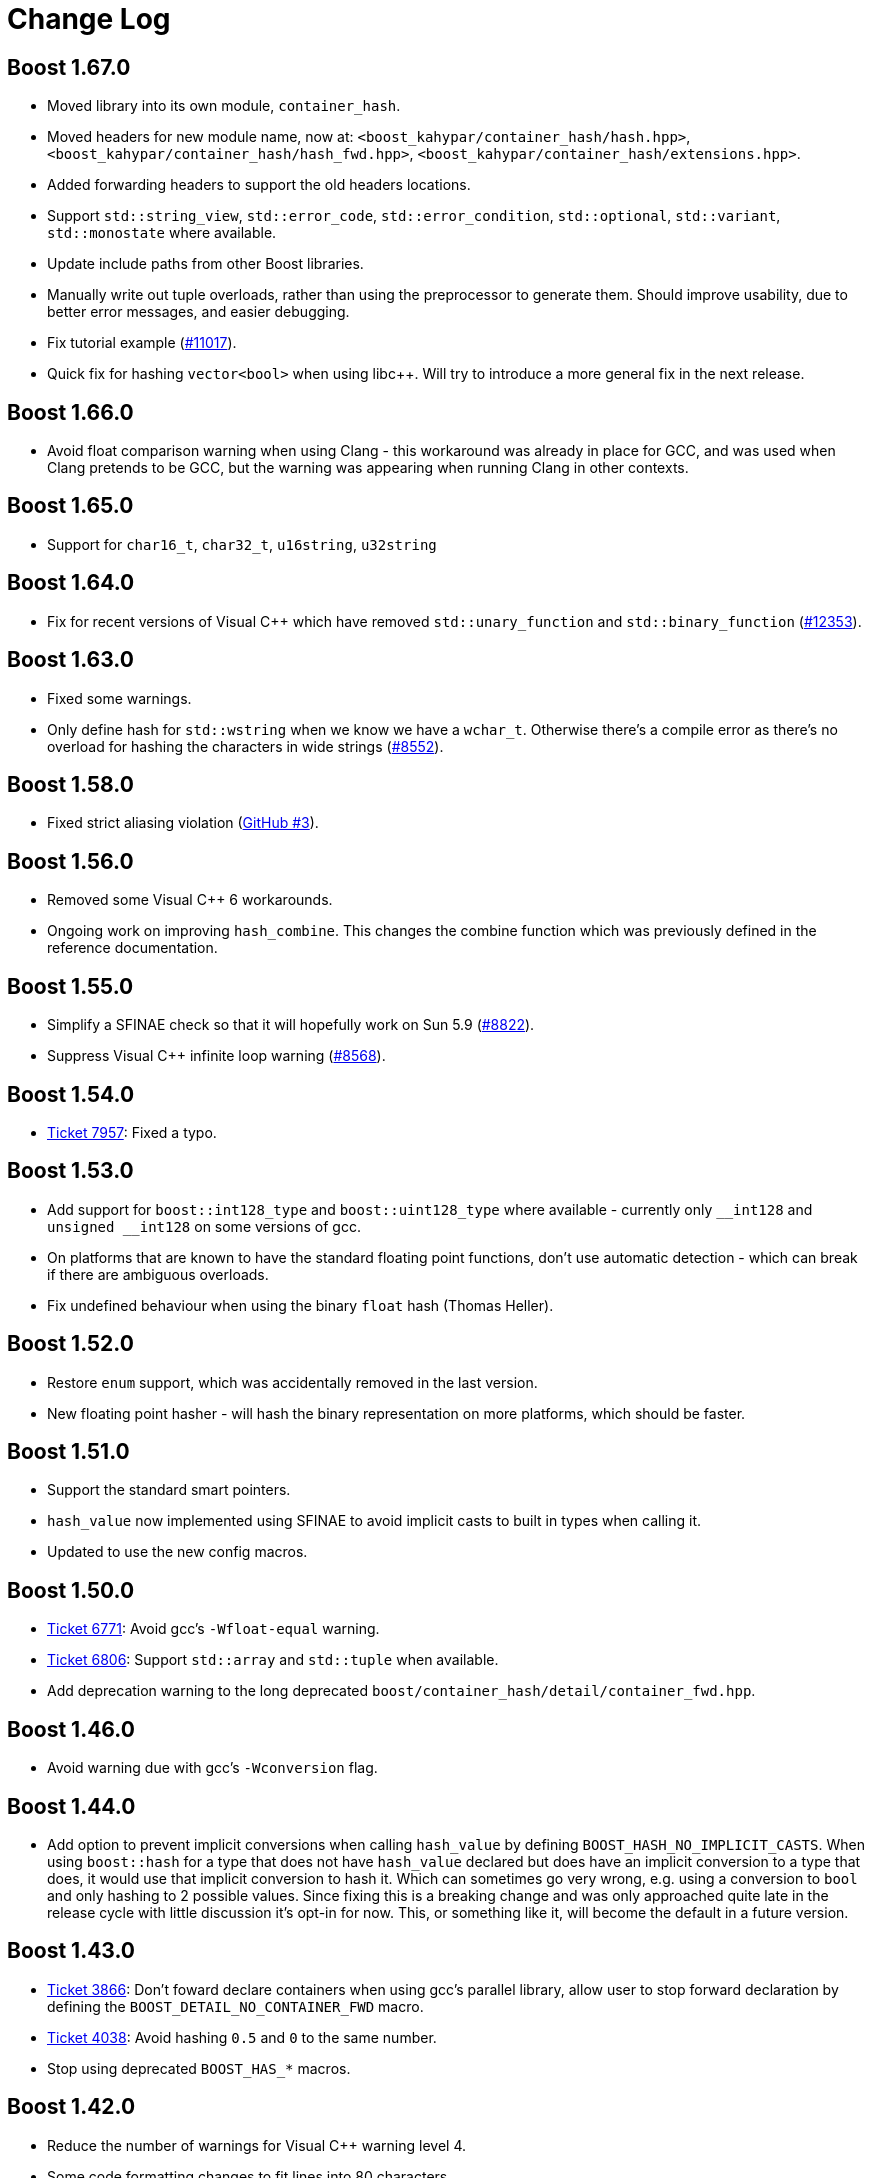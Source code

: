 ////
Copyright 2005-2008 Daniel James
Copyright 2022 Christian Mazakas
Copyright 2022 Peter Dimov
Distributed under the Boost Software License, Version 1.0.
https://www.boost.org/LICENSE_1_0.txt
////

[#changes]
= Change Log
:idprefix: changes_

:int128: __int128

== Boost 1.67.0
* Moved library into its own module, `container_hash`.
* Moved headers for new module name, now at: `<boost_kahypar/container_hash/hash.hpp>`, `<boost_kahypar/container_hash/hash_fwd.hpp>`, `<boost_kahypar/container_hash/extensions.hpp>`.
* Added forwarding headers to support the old headers locations.
* Support `std::string_view`, `std::error_code`, `std::error_condition`, `std::optional`, `std::variant`, `std::monostate` where available.
* Update include paths from other Boost libraries.
* Manually write out tuple overloads, rather than using the preprocessor to generate them. Should improve usability, due to better error messages, and easier debugging.
* Fix tutorial example (https://svn.boost.org/trac/boost/ticket/11017[#11017]).
* Quick fix for hashing `vector<bool>` when using libc++. Will try to introduce a more general fix in the next release.

== Boost 1.66.0
* Avoid float comparison warning when using Clang - this workaround was already in place for GCC, and was used when Clang pretends to be GCC, but the warning was appearing when running Clang in other contexts.

== Boost 1.65.0
* Support for `char16_t`, `char32_t`, `u16string`, `u32string`

[discrete]
== Boost 1.64.0
* Fix for recent versions of Visual {cpp} which have removed `std::unary_function` and `std::binary_function` (https://svn.boost.org/trac/boost/ticket/12353[#12353]).

[discrete]
== Boost 1.63.0
* Fixed some warnings.
* Only define hash for `std::wstring` when we know we have a `wchar_t`. Otherwise there's a compile error as there's no overload for hashing the characters in wide strings (https://svn.boost.org/trac/boost/ticket/8552[#8552]).

[discrete]
== Boost 1.58.0
* Fixed strict aliasing violation (https://github.com/boostorg/container_hash/issues/3[GitHub #3]).

[discrete]
== Boost 1.56.0
* Removed some Visual {cpp} 6 workarounds.
* Ongoing work on improving `hash_combine`. This changes the combine function which was previously defined in the reference documentation.

[discrete]
== Boost 1.55.0
* Simplify a SFINAE check so that it will hopefully work on Sun 5.9 (https://svn.boost.org/trac10/ticket/8822[#8822]).
* Suppress Visual {cpp} infinite loop warning (https://svn.boost.org/trac10/ticket/8568[#8568]).

[discrete]
== Boost 1.54.0
* https://svn.boost.org/trac/boost/ticket/7957[Ticket 7957]: Fixed a typo.

[discrete]
== Boost 1.53.0
* Add support for `boost::int128_type` and `boost::uint128_type` where available - currently only `{int128}` and `unsigned {int128}` on some versions of gcc.
* On platforms that are known to have the standard floating point functions, don't use automatic detection - which can break if there are ambiguous overloads.
* Fix undefined behaviour when using the binary `float` hash (Thomas Heller).

[discrete]
== Boost 1.52.0
* Restore `enum` support, which was accidentally removed in the last version.
* New floating point hasher - will hash the binary representation on more platforms, which should be faster.

[discrete]
== Boost 1.51.0
* Support the standard smart pointers.
* `hash_value` now implemented using SFINAE to avoid implicit casts to built in types when calling it.
* Updated to use the new config macros.

[discrete]
== Boost 1.50.0
* https://svn.boost.org/trac/boost/ticket/6771[Ticket 6771]: Avoid gcc's `-Wfloat-equal` warning.
* https://svn.boost.org/trac/boost/ticket/6806[Ticket 6806]: Support `std::array` and `std::tuple` when available.
* Add deprecation warning to the long deprecated `boost/container_hash/detail/container_fwd.hpp`.

[discrete]
== Boost 1.46.0
* Avoid warning due with gcc's `-Wconversion` flag.

[discrete]
== Boost 1.44.0
* Add option to prevent implicit conversions when calling `hash_value` by defining `BOOST_HASH_NO_IMPLICIT_CASTS`. When using `boost::hash` for a type that does not have `hash_value` declared but does have an implicit conversion to a type that does, it would use that implicit conversion to hash it. Which can sometimes go very wrong, e.g. using a conversion to `bool` and only hashing to 2 possible values. Since fixing this is a breaking change and was only approached quite late in the release cycle with little discussion it's opt-in for now. This, or something like it, will become the default in a future version.

[discrete]
== Boost 1.43.0
* https://svn.boost.org/trac/boost/ticket/3866[Ticket 3866]: Don't foward declare containers when using gcc's parallel library, allow user to stop forward declaration by defining the `BOOST_DETAIL_NO_CONTAINER_FWD` macro.
* https://svn.boost.org/trac/boost/ticket/4038[Ticket 4038]: Avoid hashing `0.5` and `0` to the same number.
* Stop using deprecated `BOOST_HAS_*` macros.

[discrete]
== Boost 1.42.0
* Reduce the number of warnings for Visual {cpp} warning level 4.
* Some code formatting changes to fit lines into 80 characters.
* Rename an internal namespace.

[discrete]
== Boost 1.40.0
* Automatically configure the `float` functions using template metaprogramming instead of trying to configure every possibility manually.
* Workaround for when STLport doesn't support long double.

[discrete]
== Boost 1.39.0
* Move the `hash_fwd.hpp` implementation into the hash subdirectory, leaving a forwarding header in the old location. You should still use the old location, the new location is mainly for implementation and possible modularization.
* https://svn.boost.org/trac/boost/ticket/2412[Ticket 2412]: Removed deprecated headers.
* https://svn.boost.org/trac/boost/ticket/2957[Ticket 2957]: Fix configuration for vxworks.

[discrete]
== Boost 1.38.0
* Changed the warnings in the deprecated headers from 1.34.0 to errors. These will be removed in a future version of Boost.
* Moved detail headers out of `boost/container_hash/detail`, since they are part of `functional/hash`, not `container_hash`. `boost/container_hash/detail/container_fwd.hpp` has been moved to `boost/detail/container_fwd.hpp` as it's used outside of this library, the others have been moved to `boost/functional/hash/detail`.

[discrete]
== Boost 1.37.0
* http://svn.boost.org/trac/boost/ticket/2264[Ticket 2264]: In Visual {cpp}, always use C99 float functions for long double and float as the {cpp} overloads aren't always availables.

[discrete]
== Boost 1.36.0
* Stop using OpenBSD's dodgy `std::numeric_limits`.
* Using the boost typedefs for `long long` and `unsigned long long`.
* Move the extensions into their own header.

[discrete]
== Boost 1.35.0
* Support for `long long`, `std::complex`.
* Improved algorithm for hashing floating point numbers:
** Improved portablity, as described by Daniel Krügler in http://lists.boost.org/boost-users/2005/08/13418.php[a post to the boost users list].
** Fits more information into each combine loop, which can reduce the the number of times combine is called and hopefully give a better quality hash function.
** Improved the algorithm for hashing floating point numbers.
** On Cygwin use a binary hash function for floating point numbers, as Cygwin doesn't have decent floating point functions for `long double`.
** Never uses `fpclass` which doesn't support `long double`.
** http://svn.boost.org/trac/boost/ticket/1064[Ticket 1064]: Removed unnecessary use of errno.
* Explicitly overload for more built in types.
* Minor improvements to the documentation.
* A few bug and warning fixes:
** http://svn.boost.org/trac/boost/ticket/1509[Ticket 1509]: Suppress another Visual {cpp} warning.
** Some workarounds for the Sun compilers.

[discrete]
== Boost 1.34.1
* https://svn.boost.org/trac10/ticket/952[Ticket 952]: Suppress incorrect 64-bit warning on Visual {cpp}.

[discrete]
== Boost 1.34.0
* Use declarations for standard classes, so that the library doesn't need to include all of their headers
* Deprecated the `<boost_kahypar/functional/hash/*.hpp>` headers. Now a single header, `<boost_kahypar/functional/hash.hpp>` is used.
* Add support for the `BOOST_HASH_NO_EXTENSIONS` macro, which disables the extensions to TR1.
* Minor improvements to the hash functions for floating point numbers.
* Update the portable example to hopefully be more generally portable.

[discrete]
== Boost 1.33.1
* Fixed the points example, as pointed out by 沈慧峰.

[discrete]
== Boost 1.33.0
* Initial Release
